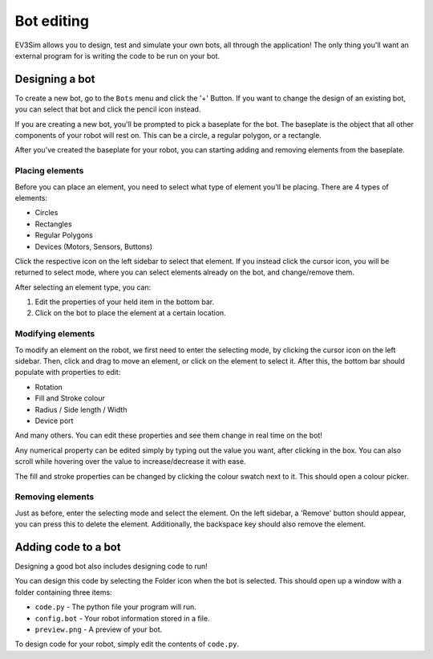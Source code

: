 Bot editing
===========

EV3Sim allows you to design, test and simulate your own bots, all through the application!
The only thing you'll want an external program for is writing the code to be run on your bot.

Designing a bot
---------------
To create a new bot, go to the ``Bots`` menu and click the '+' Button. 
If you want to change the design of an existing bot, you can select that bot and click the pencil icon instead.

.. image:: images/bot_menu_edit.png
  :width: 600
  :alt: The bot select screen highlighting the new and edit buttons.

If you are creating a new bot, you'll be prompted to pick a baseplate for the bot.
The baseplate is the object that all other components of your robot will rest on. This can be a circle, a regular polygon, or a rectangle.

.. image:: images/baseplate_dialog.png
  :width: 600
  :alt: The baseplate dialog, selecting circle, rectangle or polygon.

After you've created the baseplate for your robot, you can starting adding and removing elements from the baseplate.

Placing elements
^^^^^^^^^^^^^^^^

Before you can place an element, you need to select what type of element you'll be placing.
There are 4 types of elements:

* Circles
* Rectangles
* Regular Polygons
* Devices (Motors, Sensors, Buttons)

Click the respective icon on the left sidebar to select that element. 
If you instead click the cursor icon, you will be returned to select mode, where you can select elements already on the bot, and change/remove them.

.. image:: images/bot_edit_holding_elements.png
  :width: 600
  :alt: The bot edit screen highlighting the different placement modes.

After selecting an element type, you can:

1. Edit the properties of your held item in the bottom bar.
2. Click on the bot to place the element at a certain location.

Modifying elements
^^^^^^^^^^^^^^^^^^

To modify an element on the robot, we first need to enter the selecting mode, by clicking the cursor icon on the left sidebar.
Then, click and drag to move an element, or click on the element to select it. After this, the bottom bar should populate with properties to edit:

* Rotation
* Fill and Stroke colour
* Radius / Side length / Width
* Device port

And many others. You can edit these properties and see them change in real time on the bot!

Any numerical property can be edited simply by typing out the value you want, after clicking in the box. 
You can also scroll while hovering over the value to increase/decrease it with ease.

The fill and stroke properties can be changed by clicking the colour swatch next to it. This should open a colour picker.

.. image:: images/bot_edit_properties.png
  :width: 600
  :alt: The bot select screen highlighting the editing fields for certain elements.

Removing elements
^^^^^^^^^^^^^^^^^

Just as before, enter the selecting mode and select the element.
On the left sidebar, a 'Remove' button should appear, you can press this to delete the element.
Additionally, the backspace key should also remove the element.

Adding code to a bot
--------------------

Designing a good bot also includes designing code to run!

You can design this code by selecting the Folder icon when the bot is selected. This should open up a window with a folder containing three items:

* ``code.py`` - The python file your program will run.
* ``config.bot`` - Your robot information stored in a file.
* ``preview.png`` - A preview of your bot.

To design code for your robot, simply edit the contents of ``code.py``.